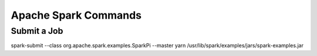 Apache Spark Commands
==============

Submit a Job
------------

spark-submit   --class org.apache.spark.examples.SparkPi --master yarn /usr/lib/spark/examples/jars/spark-examples.jar
